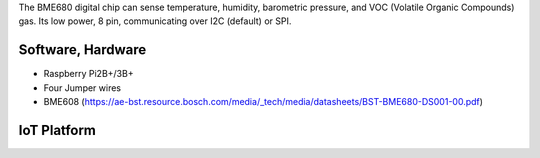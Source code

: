 The BME680 digital chip can sense temperature, humidity, barometric pressure, and VOC (Volatile Organic Compounds) gas. Its low power, 8 pin, communicating over I2C (default) or SPI.

.. image:: ./pics/bme680.png
   :scale: 10 %
   :alt: BME608 feature diagram

Software, Hardware
===================
* Raspberry Pi2B+/3B+
* Four Jumper wires
* BME608 (https://ae-bst.resource.bosch.com/media/_tech/media/datasheets/BST-BME680-DS001-00.pdf)

IoT Platform
============

